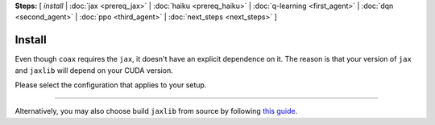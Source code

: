 **Steps:** [ *install* | :doc:`jax <prereq_jax>` | :doc:`haiku <prereq_haiku>` | :doc:`q-learning <first_agent>` | :doc:`dqn <second_agent>` | :doc:`ppo <third_agent>` | :doc:`next_steps <next_steps>` ]

Install
=======

Even though ``coax`` requires the ``jax``, it doesn't have an explicit dependence on it. The reason
is that your version of ``jax`` and ``jaxlib`` will depend on your CUDA version.

Please select the configuration that applies to your setup.

----

.. raw:: html
    :file: ../../versions.html


Alternatively, you may also choose build ``jaxlib`` from source by following
`this guide <https://jax.readthedocs.io/en/latest/developer.html#building-from-source>`_.
